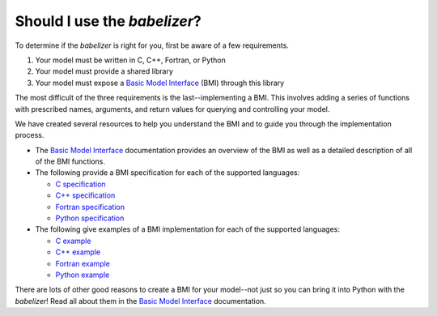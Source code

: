 Should I use the *babelizer*?
=============================

To determine if the *babelizer* is right for you,
first be aware of a few requirements.

1. Your model must be written in C, C++, Fortran, or Python
2. Your model must provide a shared library
3. Your model must expose a `Basic Model Interface`_ (BMI) through this library

The most difficult of the three requirements is the last--implementing a BMI.
This involves adding a series of functions with prescribed names,
arguments, and return values for querying and controlling your model.

We have created several resources to help you understand the BMI and to guide you
through the implementation process.

* The `Basic Model Interface`_ documentation provides an overview of the BMI as well
  as a detailed description of all of the BMI functions.
* The following provide a BMI specification for each of the supported languages:

  * `C specification <https://github.com/csdms/bmi-c/>`_
  * `C++ specification <https://github.com/csdms/bmi-cxx/>`_
  * `Fortran specification <https://github.com/csdms/bmi-fortran/>`_
  * `Python specification <https://github.com/csdms/bmi-python/>`_

* The following give examples of a BMI implementation for each of the supported languages:

  * `C example <https://github.com/csdms/bmi-example-c/>`_
  * `C++ example <https://github.com/csdms/bmi-example-cxx/>`_
  * `Fortran example <https://github.com/csdms/bmi-example-fortran/>`_
  * `Python example <https://github.com/csdms/bmi-example-python/>`_

There are lots of other good reasons to create a BMI for
your model--not just so you can bring it into Python with the *babelizer*!
Read all about them in the `Basic Model Interface`_ documentation.

.. Links:

.. _Basic Model Interface: https://bmi.readthedocs.io/
